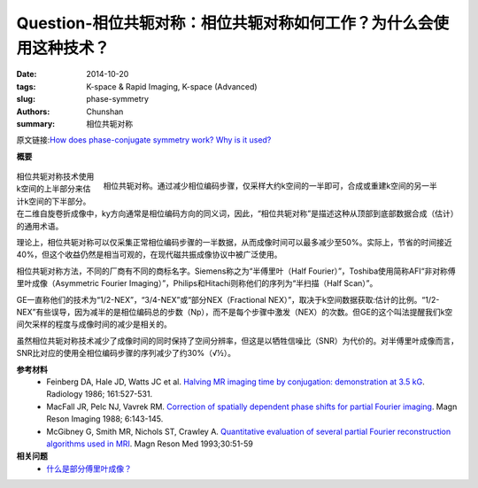 Question-相位共轭对称：相位共轭对称如何工作？为什么会使用这种技术？
========================================================================================

:date: 2014-10-20
:tags: K-space & Rapid Imaging, K-space (Advanced)
:slug: phase-symmetry
:authors: Chunshan
:summary: 相位共轭对称

原文链接:\ `How does phase-conjugate symmetry work? Why is it used? <http://mri-q.com/phase-symmetry.html>`_

**概要** 
 .. figure:: http://mri-q.com/uploads/3/4/5/7/34572113/6773554_orig.png?291
    :alt: summary
    :align: center
    :width: 700

.. figure:: http://www.mri-q.com/uploads/3/2/7/4/3274160/4906970_orig.gif?222
   :alt: Phase-conjugate symmetry
   :align: right
   :width: 400

   相位共轭对称。通过减少相位编码步骤，仅采样大约k空间的一半即可，合成或重建k空间的另一半

相位共轭对称技术使用k空间的上半部分来估计k空间的下半部分。在二维自旋卷折成像中，ky方向通常是相位编码方向的同义词，因此，“相位共轭对称”是描述这种从顶部到底部数据合成（估计）的通用术语。

理论上，相位共轭对称可以仅采集正常相位编码步骤的一半数据，从而成像时间可以最多减少至50%。实际上，节省的时间接近40%，但这个收益仍然是相当可观的，在现代磁共振成像协议中被广泛使用。

相位共轭对称方法，不同的厂商有不同的商标名字。Siemens称之为“半傅里叶（Half Fourier）”，Toshiba使用简称AFI“非对称傅里叶成像（Asymmetric Fourier Imaging）”，Philips和Hitachi则称他们的序列为“半扫描（Half Scan）”。

GE一直称他们的技术为“1/2-NEX”，“3/4-NEX”或“部分NEX（Fractional NEX）”，取决于k空间数据获取:估计的比例。“1/2-NEX”有些误导，因为减半的是相位编码总的步数（Np），而不是每个步骤中激发（NEX）的次数。但GE的这个叫法提醒我们k空间欠采样的程度与成像时间的减少是相关的。

虽然相位共轭对称技术减少了成像时间的同时保持了空间分辨率，但这是以牺牲信噪比（SNR）为代价的。对半傅里叶成像而言，SNR比对应的使用全相位编码步骤的序列减少了约30%（√½）。

**参考材料**
     * Feinberg DA, Hale JD, Watts JC et al. `Halving MR imaging time by conjugation: demonstration at 3.5 kG <http://mri-q.com/uploads/3/4/5/7/34572113/feinberg_conj_symm_radiology2e1612e22e3763926.pdf>`_.  Radiology 1986; 161:527-531.
     * MacFall JR, Pelc NJ, Vavrek RM. `Correction of spatially dependent phase shifts for partial Fourier imaging <http://mri-q.com/uploads/3/4/5/7/34572113/mcfall_partial_fourier539236.pdf>`_.  Magn Reson Imaging 1988; 6:143-145. 
     * McGibney G, Smith MR, Nichols ST, Crawley A. `Quantitative evaluation of several partial Fourier reconstruction algorithms used in MRI <http://mri-q.com/uploads/3/4/5/7/34572113/partial_fourier_methods_2010_pfi.pdf>`_. Magn Reson Med 1993;30:51-59

**相关问题**
	* `什么是部分傅里叶成像？ <http://chunshan.github.io/MRI-QA/k-space/partial-fourier.html>`_